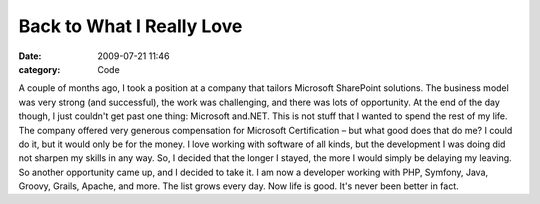 Back to What I Really Love
##########################

:date: 2009-07-21 11:46
:category: Code


A couple of months ago, I took a position at a company that tailors
Microsoft SharePoint solutions. The business model was very strong
(and successful), the work was challenging, and there was lots of
opportunity. At the end of the day though, I just couldn't get past
one thing: Microsoft and.NET. This is not stuff that I wanted to
spend the rest of my life. The company offered very generous
compensation for Microsoft Certification – but what good does that
do me? I could do it, but it would only be for the money. I love
working with software of all kinds, but the development I was doing
did not sharpen my skills in any way. So, I decided that the longer
I stayed, the more I would simply be delaying my leaving. So
another opportunity came up, and I decided to take it. I am now a
developer working with PHP, Symfony, Java, Groovy, Grails, Apache,
and more. The list grows every day. Now life is good. It's never
been better in fact.
